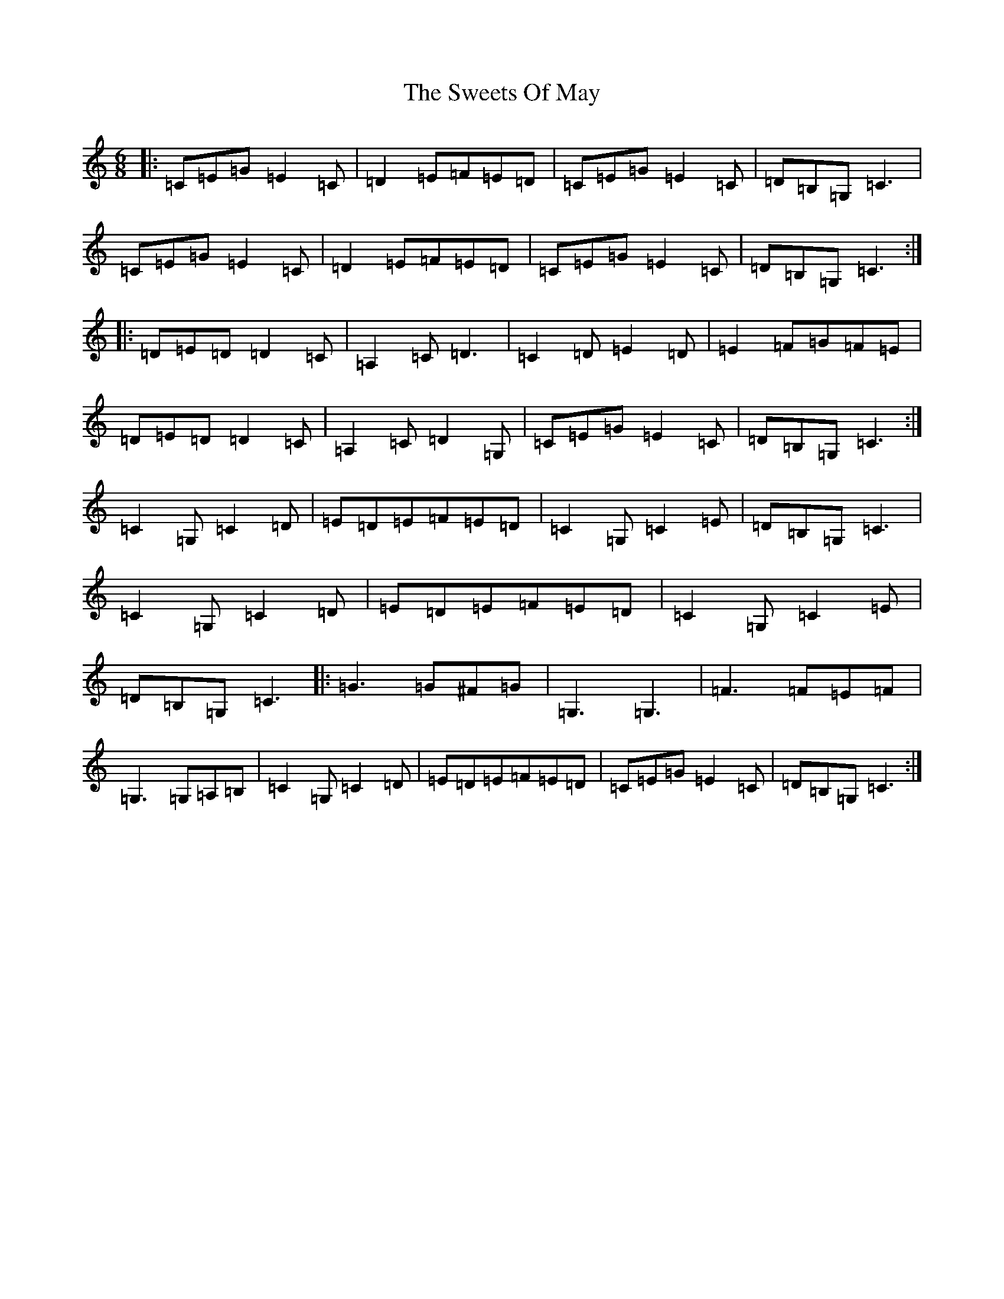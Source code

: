 X: 20576
T: Sweets Of May, The
S: https://thesession.org/tunes/1917#setting1917
R: jig
M:6/8
L:1/8
K: C Major
|:=C=E=G=E2=C|=D2=E=F=E=D|=C=E=G=E2=C|=D=B,=G,=C3|=C=E=G=E2=C|=D2=E=F=E=D|=C=E=G=E2=C|=D=B,=G,=C3:||:=D=E=D=D2=C|=A,2=C=D3|=C2=D=E2=D|=E2=F=G=F=E|=D=E=D=D2=C|=A,2=C=D2=G,|=C=E=G=E2=C|=D=B,=G,=C3:|=C2=G,=C2=D|=E=D=E=F=E=D|=C2=G,=C2=E|=D=B,=G,=C3|=C2=G,=C2=D|=E=D=E=F=E=D|=C2=G,=C2=E|=D=B,=G,=C3|:=G3=G^F=G|=G,3=G,3|=F3=F=E=F|=G,3=G,=A,=B,|=C2=G,=C2=D|=E=D=E=F=E=D|=C=E=G=E2=C|=D=B,=G,=C3:|